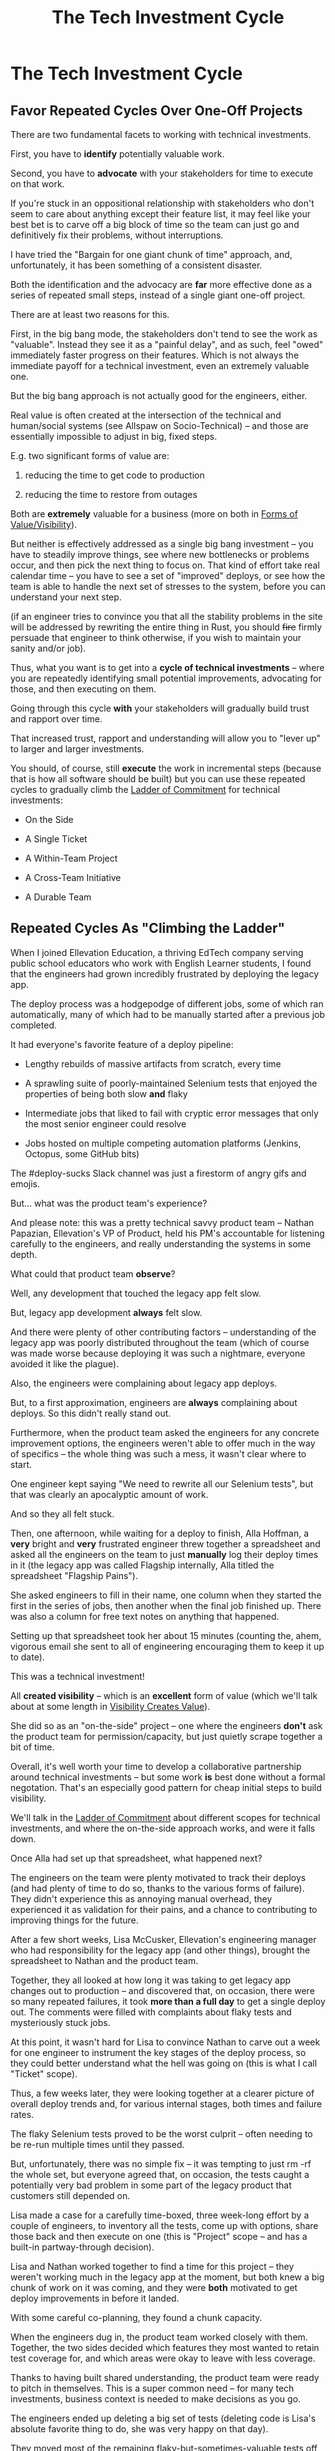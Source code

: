 :PROPERTIES:
:ID:       71B164B6-0AB2-4FDE-B51E-71870F553C67
:END:
#+title: The Tech Investment Cycle
#+filetags: :Chapter:
* The Tech Investment Cycle
** Favor Repeated Cycles Over One-Off Projects

There are two fundamental facets to working with technical investments.

First, you have to *identify* potentially valuable work.

Second, you have to *advocate* with your stakeholders for time to execute on that work.

# XXX Add third, which is actually executing on the work?

If you're stuck in an oppositional relationship with stakeholders who don't seem to care about anything except their feature list, it may feel like your best bet is to carve off a big block of time so the team can just go and definitively fix their problems, without interruptions.

I have tried the "Bargain for one giant chunk of time" approach, and, unfortunately, it has been something of a consistent disaster.

# XXX Maybe, tell story of early Wayfair, I had earned some trust with the Chief Operating Officer, by leading the resolution of a massive problem in rolling out new software and processes to the Final Mile delivery agents (see Solve a Problem to Earn Trust). I made a case for carving out time -- but I wasn't actually 100% certain where the greatest value was, and that COO absolutely thought of this as a "one-time cost" and then he'd just see rapid progress. We made some real improvements, but didn't magically fix everything, and within a few months, were back in the usual treading water in sewage feeling, and not in a better conversation. Much later, my friend Edmund managed took over a Durable Team and made a transformative change. Abrar Chaudry, in contrast, took over the horrifying legacy warehousing management system and gradually completely transformed it, with his stakeholders.

Both the identification and the advocacy are *far* more effective done as a series of repeated small steps, instead of a single giant one-off project.

There are at least two reasons for this.

First, in the big bang mode, the stakeholders don't tend to see the work as "valuable". Instead they see it as a "painful delay", and as such, feel "owed" immediately faster progress on their features. Which is not always the immediate payoff for a technical investment, even an extremely valuable one.

# XXX Add: especially if the big bang investment has no associated visibility?
# XXX Tease apart: don't start here vs it's okay to build to this
# As in the real problem is if you use the one-time nature to avoid fully educating the stakeholder and ensuring they can see the results of the investment.

But the big bang approach is not actually good for the engineers, either.

Real value is often created at the intersection of the technical and human/social systems (see Allspaw on Socio-Technical) -- and those are essentially impossible to adjust in big, fixed steps.

E.g. two significant forms of value are:

 1) reducing the time to get code to production

 2) reducing the time to restore from outages

# XXX increasing the load a system can handle? Increasing capacity to match current demand?

Both are *extremely* valuable for a business (more on both in [[id:E7DB3CD4-9B7B-425B-BF07-E2607DDD6670][Forms of Value/Visibility]]).

But neither is effectively addressed as a single big bang investment -- you have to steadily improve things, see where new bottlenecks or problems occur, and then pick the next thing to focus on. That kind of effort take real calendar time -- you have to see a set of "improved" deploys, or see how the team is able to handle the next set of stresses to the system, before you can understand your next step.

# Footnote?
(if an engineer tries to convince you that all the stability problems in the site will be addressed by rewriting the entire thing in Rust, you should +fire+ firmly persuade that engineer to think otherwise, if you wish to maintain your sanity and/or job).

# Maybe: do a single one in detail, then list a slew of others which also need steady digging and learning

Thus, what you want is to get into a *cycle of technical investments* -- where you are repeatedly identifying small potential improvements, advocating for those, and then executing on them.

Going through this cycle *with* your stakeholders will gradually build trust and rapport over time.

# (and a shared understanding)

That increased trust, rapport and understanding will allow you to "lever up" to larger and larger investments.

You should, of course, still *execute* the work in incremental steps (because that is how all software should be built) but you can use these repeated cycles to gradually climb the [[id:722C702D-A6C2-4A51-AB62-515CE8144AA2][Ladder of Commitment]] for technical investments:

 - On the Side

 - A Single Ticket

 - A Within-Team Project

 - A Cross-Team Initiative

 - A Durable Team

** Repeated Cycles As "Climbing the Ladder"

When I joined Ellevation Education, a thriving EdTech company serving public school educators who work with English Learner students, I found that the engineers had grown incredibly frustrated by deploying the legacy app.

The deploy process was a hodgepodge of different jobs, some of which ran automatically, many of which had to be manually started after a previous job completed.

It had everyone's favorite feature of a deploy pipeline:

 - Lengthy rebuilds of massive artifacts from scratch, every time

 - A sprawling suite of poorly-maintained Selenium tests that enjoyed the properties of being both slow *and* flaky

 - Intermediate jobs that liked to fail with cryptic error messages that only the most senior engineer could resolve

 - Jobs hosted on multiple competing automation platforms (Jenkins, Octopus, some GitHub bits)

The #deploy-sucks Slack channel was just a firestorm of angry gifs and emojis.

But... what was the product team's experience?

And please note: this was a pretty technical savvy product team -- Nathan Papazian, Ellevation's VP of Product, held his PM's accountable for listening carefully to the engineers, and really understanding the systems in some depth.

What could that product team *observe*?

Well, any development that touched the legacy app felt slow.

But, legacy app development *always* felt slow.

And there were plenty of other contributing factors -- understanding of the legacy app was poorly distributed throughout the team (which of course was made worse because deploying it was such a nightmare, everyone avoided it like the plague).

Also, the engineers were complaining about legacy app deploys.

But, to a first approximation, engineers are *always* complaining about deploys. So this didn't really stand out.

Furthermore, when the product team asked the engineers for any concrete improvement options, the engineers weren't able to offer much in the way of specifics -- the whole thing was such a mess, it wasn't clear where to start.

One engineer kept saying "We need to rewrite all our Selenium tests", but that was clearly an apocalyptic amount of work.

And so they all felt stuck.

Then, one afternoon, while waiting for a deploy to finish, Alla Hoffman, a *very* bright and *very* frustrated engineer threw together a spreadsheet and asked all the engineers on the team to just *manually* log their deploy times in it (the legacy app was called Flagship internally, Alla titled the spreadsheet "Flagship Pains").

She asked engineers to fill in their name, one column when they started the first in the series of jobs, then another when the final job finished up. There was also a column for free text notes on anything that happened.

Setting up that spreadsheet took her about 15 minutes (counting the, ahem, vigorous email she sent to all of engineering encouraging them to keep it up to date).

This was a technical investment!

All *created visibility* -- which is an *excellent* form of value (which we'll talk about at some length in [[id:D901A4C9-885B-4F42-8B8D-3595616857E8][Visibility Creates Value]]).

She did so as an "on-the-side" project -- one where the engineers *don't* ask the product team for permission/capacity, but just quietly scrape together a bit of time.

Overall, it's well worth your time to develop a collaborative partnership around technical investments -- but some work *is* best done without a formal negotation. That's an especially good pattern for cheap initial steps to build visibility.

We'll talk in the [[id:722C702D-A6C2-4A51-AB62-515CE8144AA2][Ladder of Commitment]] about different scopes for technical investments, and where the on-the-side approach works, and were it falls down.

Once Alla had set up that spreadsheet, what happened next?

The engineers on the team were plenty motivated to track their deploys (and had plenty of time to do so, thanks to the various forms of failure). They didn't experience this as annoying manual overhead, they experienced it as validation for their pains, and a chance to contributing to improving things for the future.

After a few short weeks, Lisa McCusker, Ellevation's engineering manager who had responsibility for the legacy app (and other things), brought the spreadsheet to Nathan and the product team.

Together, they all looked at how long it was taking to get legacy app changes out to production -- and discovered that, on occasion, there were so many repeated failures, it took *more than a full day* to get a single deploy out. The comments were filled with complaints about flaky tests and mysteriously stuck jobs.

At this point, it wasn't hard for Lisa to convince Nathan to carve out a week for one engineer to instrument the key stages of the deploy process, so they could better understand what the hell was going on (this is what I call "Ticket" scope).

Thus, a few weeks later, they were looking together at a clearer picture of overall deploy trends and, for various internal stages, both times and failure rates.

The flaky Selenium tests proved to be the worst culprit -- often needing to be re-run multiple times until they passed.

But, unfortunately, there was no simple fix -- it was tempting to just rm -rf the whole set, but everyone agreed that, on occasion, the tests caught a potentially very bad problem in some part of the legacy product that customers still depended on.

Lisa made a case for a carefully time-boxed, three week-long effort by a couple of engineers, to inventory all the tests, come up with options, share those back and then execute on one (this is "Project" scope -- and has a built-in partway-through decision).

Lisa and Nathan worked together to find a time for this project -- they weren't working much in the legacy app at the moment, but both knew a big chunk of work on it was coming, and they were *both* motivated to get deploy improvements in before it landed.

With some careful co-planning, they found a chunk capacity.

When the engineers dug in, the product team worked closely with them. Together, the two sides decided which features they most wanted to retain test coverage for, and which areas were okay to leave with less coverage.

Thanks to having built shared understanding, the product team were ready to pitch in themselves. This is a super common need -- for many tech investments, business context is needed to make decisions as you go.

The engineers ended up deleting a big set of tests (deleting code is Lisa's absolute favorite thing to do, she was very happy on that day).

They moved most of the remaining flaky-but-sometimes-valuable tests off the main deploy path -- they only ran that full suite for a small subset of deploys that touched certain parts of the legacy app.

That immediately made the vast majority of legacy deploys much faster.

The engineers, the engineering manager and the product team could all *see* that improvement on the graphs of average deploy time (as a small, ticket-sized follow up, the engineers had piped the deploy times into Grafana so they and the PM's could visualize them over time).

For a few more months the team kept steadily improving the deploy process, in parallel with a great deal of feature work.

Sometimes it was just a ticket here or there, sometimes an engineer would drop off the main sprint for a week or even a month and just focus on some specific challenge.

Eventually, the legacy app deploys became reliable enough that, by common agreement between Lisa and Nathan, the pace of investment in this specific area slowed.

Then, one day, the legacy app suffered a major outage.

In the course of resolving the incident, the team rapidly deploy one change after another, first to diagnose and then to fix the underlying issue (which, this will shock you, turned out to be in the cache, which was Couchbase).

When Lisa wrote up the post-mortem notes, she took time to carefully document how those fast, reliable deploys had saved Ellevation somewhere between one and three *full days* of downtime.

She made a point of sharing those post-mortem notes with both the product team and the CEO (see [[id:3DE23585-34F0-4C88-A16B-4558ACC45C99][Make Your Post-Mortems an Act of Visibility]]).

All of which eventually led to Ellevation's (highly non-technical!) CEO, Jordan Meranus, beaming with pride at a company All Hands as Lisa told *the entire company* the story of how the team had gradually improved deploys (see: [[id:4D62F0DE-2862-45F3-97EE-6AFED5382F2C][Use Storytelling To Celebrate Your Wins]]).

During her presentation, Lisa had one of the engineers walk the company through some very impressive-looking graphs of improved deploy times.

I don't know if you know this, but CEO's really like impressive-looking graphs. We'll talk more about this in [[id:0A54C1F2-B531-4CF9-9337-8FC336B0AB15][Leverage the Dark Art of "Metrics" In Your Favor]].

# Ideally, you want your stakeolders to experience these as "their" wins -- which is what the engineering manager above did.

In the course of climbing the ladder, there was a constant interplay between building visibility and then improving systems.

That's so central to working effectively with technical investments, we'll spend the entire next chapter on how and why visibility creates value.

** A Framework for Tech Investments
Having seen those examples, we can sketch in the skeleton for the overall cycle -- which we'll dig into in detail, through the rest of the book [Part I].

Not every single cycle goes precisely through every step in precisely this order -- but it's good to understand this as an overall *arc* you want to go through, *with your team and your stakeholders*.

If you find yousself stuck, you can return to this and see if you've tried to skip past something important. E.g. "Oh, our conversations with the stakeholder feel broken because we have no visibility to offer", or "We need to come up with some incremental options".

*** Find things engineers are *worried about*
*** Map those concerns to *potential value*
*** *Build visibility* into the potential value
*** Develop *options* for small increments of investment
*** Share visibility & options with *stakeholders*
*** Select an option, *together*
*** (Do The Thing)
*** Celebrate visible improvements via *story-telling*
*** Return to Step 1, with more *visibility and trust*

* Random Notes/Thoughts/Scraps

** The Cycle from My ToC
# Basically just name each of these, will go deeper in later chapter.

# Emphasize that you do this over and over, deliberately starting with small scale, and gradually "levering up" to larger investments.

*** Find things engineers are *worried about*
*** Convert each into a statement of *potential value*
*** Select the highest value option, based on what is *currently known*
*** *Build visibility* into current state

# In a way which will show the improvement, if/when you make it

*** Identify a *small increment* that will improve things and/or create more visibility
*** Share visibility with stakeholders to *motivate investment*
*** Offer an *incremental option* to stakeholder, get buy-in
*** Do The Thing
*** Celebrate improvements via *story-telling*
*** Return to Step 1, with more *capital and trust*

